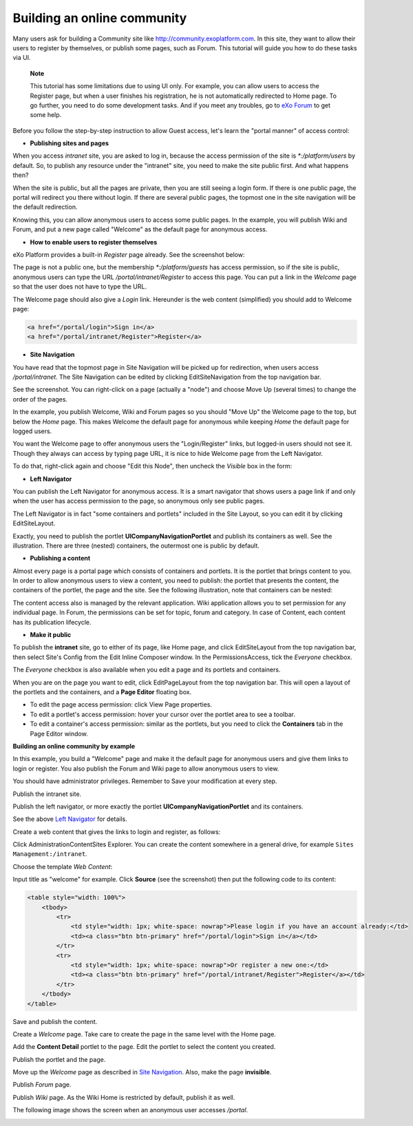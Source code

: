 
.. _BuildingOnlineCommunity:

============================
Building an online community
============================

Many users ask for building a Community site like
http://community.exoplatform.com. In this site, they want to allow their
users to register by themselves, or publish some pages, such as Forum.
This tutorial will guide you how to do these tasks via UI.

    **Note**

    This tutorial has some limitations due to using UI only. For
    example, you can allow users to access the Register page, but when a
    user finishes his registration, he is not automatically redirected
    to Home page. To go further, you need to do some development tasks.
    And if you meet any troubles, go to `eXo
    Forum <http://community.exoplatform.com/portal/intranet/forum>`__ to
    get some help.

Before you follow the step-by-step instruction to allow Guest access,
let's learn the "portal manner" of access control:

-  **Publishing sites and pages**

When you access *intranet* site, you are asked to log in, because the
access permission of the site is *\*:/platform/users* by default. So, to
publish any resource under the "intranet" site, you need to make the
site public first. And what happens then?

When the site is public, but all the pages are private, then you are
still seeing a login form. If there is one public page, the portal will
redirect you there without login. If there are several public pages, the
topmost one in the site navigation will be the default redirection.

Knowing this, you can allow anonymous users to access some public pages.
In the example, you will publish Wiki and Forum, and put a new page
called "Welcome" as the default page for anonymous access.

-  **How to enable users to register themselves**

eXo Platform provides a built-in *Register* page already. See the
screenshot below:

|image0|

The page is not a public one, but the membership *\*:/platform/guests*
has access permission, so if the site is public, anonymous users can
type the URL */portal/intranet/Register* to access this page. You can
put a link in the *Welcome* page so that the user does not have to type
the URL.

The Welcome page should also give a *Login* link. Hereunder is the web
content (simplified) you should add to Welcome page:

.. code:: html

    <a href="/portal/login">Sign in</a>
    <a href="/portal/intranet/Register">Register</a>

-  **Site Navigation**

You have read that the topmost page in Site Navigation will be picked up
for redirection, when users access */portal/intranet*. The Site
Navigation can be edited by clicking EditSiteNavigation from the top
navigation bar.

See the screenshot. You can right-click on a page (actually a "node")
and choose Move Up (several times) to change the order of the pages.

|image1|

In the example, you publish Welcome, Wiki and Forum pages so you should
"Move Up" the Welcome page to the top, but below the *Home* page. This
makes Welcome the default page for anonymous while keeping *Home* the
default page for logged users.

You want the Welcome page to offer anonymous users the "Login/Register"
links, but logged-in users should not see it. Though they always can
access by typing page URL, it is nice to hide Welcome page from the Left
Navigator.

To do that, right-click again and choose "Edit this Node", then uncheck
the *Visible* box in the form:

|image2|

-  **Left Navigator**

You can publish the Left Navigator for anonymous access. It is a smart
navigator that shows users a page link if and only when the user has
access permission to the page, so anonymous only see public pages.

The Left Navigator is in fact "some containers and portlets" included in
the Site Layout, so you can edit it by clicking EditSiteLayout.

Exactly, you need to publish the portlet **UICompanyNavigationPortlet**
and publish its containers as well. See the illustration. There are
three (nested) containers, the outermost one is public by default.

|image3|

-  **Publishing a content**

Almost every page is a portal page which consists of containers and
portlets. It is the portlet that brings content to you. In order to
allow anonymous users to view a content, you need to publish: the
portlet that presents the content, the containers of the portlet, the
page and the site. See the following illustration, note that containers
can be nested:

|image4|

The content access also is managed by the relevant application. Wiki
application allows you to set permission for any individual page. In
Forum, the permissions can be set for topic, forum and category. In case
of Content, each content has its publication lifecycle.

-  **Make it public**

To publish the **intranet** site, go to either of its page, like Home
page, and click EditSiteLayout from the top navigation bar, then select
Site's Config from the Edit Inline Composer window. In the
PermissionsAccess, tick the *Everyone* checkbox.

|image5|

The *Everyone* checkbox is also available when you edit a page and its
portlets and containers.

When you are on the page you want to edit, click EditPageLayout from the
top navigation bar. This will open a layout of the portlets and the
containers, and a **Page Editor** floating box.

-  To edit the page access permission: click View Page properties.

-  To edit a portlet's access permission: hover your cursor over the
   portlet area to see a toolbar.

-  To edit a container's access permission: similar as the portlets, but
   you need to click the **Containers** tab in the Page Editor window.

**Building an online community by example**

In this example, you build a "Welcome" page and make it the default page
for anonymous users and give them links to login or register. You also
publish the Forum and Wiki page to allow anonymous users to view.

You should have administrator privileges. Remember to Save your
modification at every step.

Publish the intranet site.

Publish the left navigator, or more exactly the portlet
**UICompanyNavigationPortlet** and its containers.

See the above `Left
Navigator <#PLFUserGuide.AdministeringeXoPlatform.BuildingOnlineCommunity.LeftNavigator>`__
for details.

Create a web content that gives the links to login and register, as
follows:

Click AdministrationContentSites Explorer. You can create the content
somewhere in a general drive, for example
``Sites Management:/intranet``.

Choose the template *Web Content*:

|image6|

Input title as "welcome" for example. Click **Source** (see the
screenshot) then put the following code to its content:

.. code:: html

    <table style="width: 100%">
        <tbody>
            <tr>
                <td style="width: 1px; white-space: nowrap">Please login if you have an account already:</td>
                <td><a class="btn btn-primary" href="/portal/login">Sign in</a></td>
            </tr>
            <tr>
                <td style="width: 1px; white-space: nowrap">Or register a new one:</td>
                <td><a class="btn btn-primary" href="/portal/intranet/Register">Register</a></td>
            </tr>
        </tbody>
    </table>

|image7|

Save and publish the content.

|image8|

Create a *Welcome* page. Take care to create the page in the same level
with the Home page.

Add the **Content Detail** portlet to the page. Edit the portlet to
select the content you created.

|image9|

Publish the portlet and the page.

Move up the *Welcome* page as described in `Site
Navigation <#PLFUserGuide.AdministeringeXoPlatform.BuildingOnlineCommunity.SiteNavigation>`__.
Also, make the page **invisible**.

Publish *Forum* page.

Publish *Wiki* page. As the Wiki Home is restricted by default, publish
it as well.

The following image shows the screen when an anonymous user accesses
*/portal*.

|image10|

.. |image0| image:: images/community/register_page.png
.. |image1| image:: images/community/site_navigation.png
.. |image2| image:: images/community/edit_node.png
.. |image3| image:: images/community/left_navigator.png
.. |image4| image:: images/community/publish_content.png
.. |image5| image:: images/community/publish_site.png
.. |image6| image:: images/community/select_template.png
.. |image7| image:: images/community/content.png
.. |image8| image:: images/community/ecms_publish.png
.. |image9| image:: images/community/select_content.png
.. |image10| image:: images/community/anonymous.png
